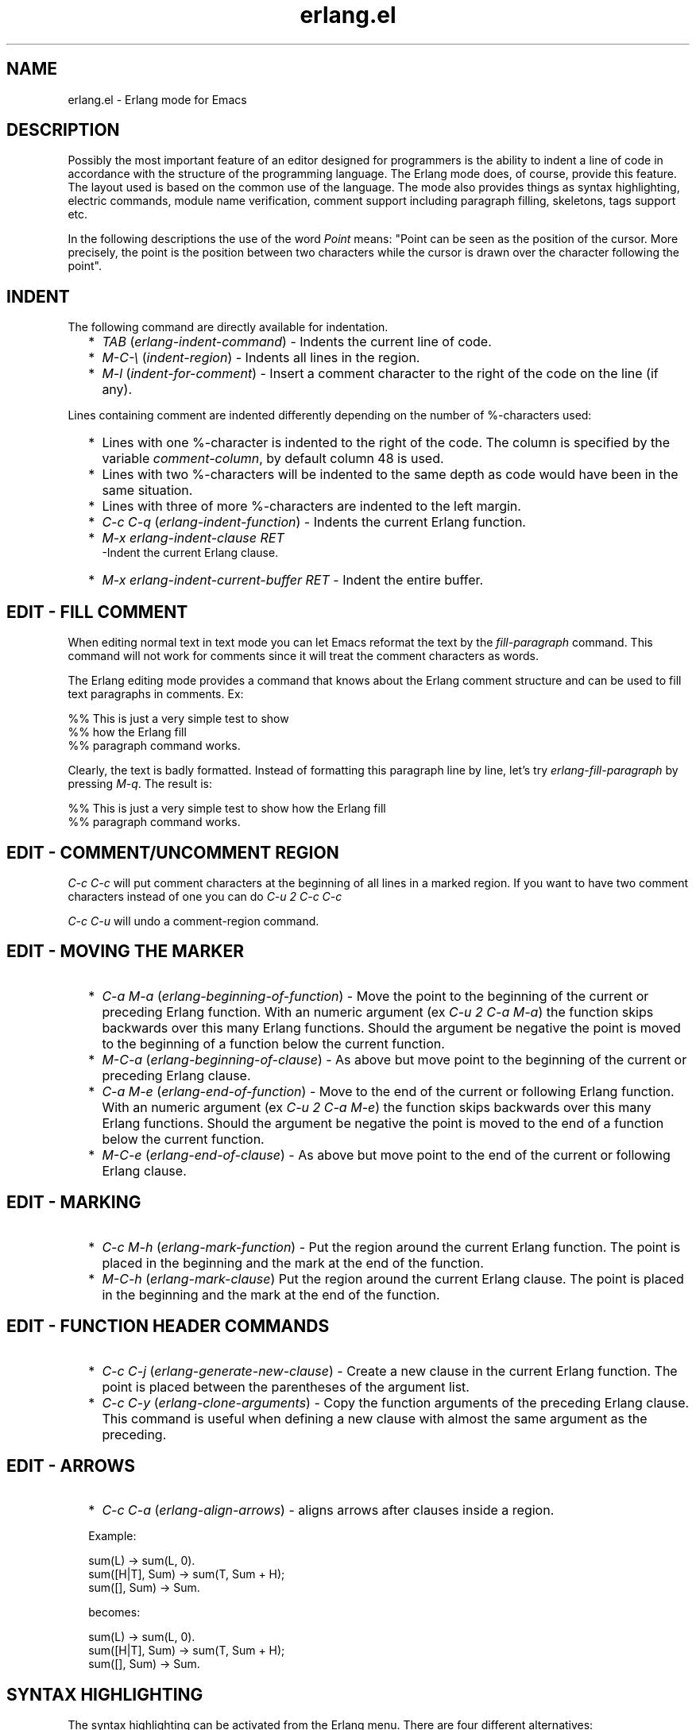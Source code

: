 .TH erlang.el 3 "tools 2.8.6" "Ericsson AB" "Erlang Module Definition"
.SH NAME
erlang.el \- Erlang mode for Emacs 
.SH DESCRIPTION
.LP
Possibly the most important feature of an editor designed for programmers is the ability to indent a line of code in accordance with the structure of the programming language\&. The Erlang mode does, of course, provide this feature\&. The layout used is based on the common use of the language\&. The mode also provides things as syntax highlighting, electric commands, module name verification, comment support including paragraph filling, skeletons, tags support etc\&.
.LP
In the following descriptions the use of the word \fIPoint\fR\& means: "Point can be seen as the position of the cursor\&. More precisely, the point is the position between two characters while the cursor is drawn over the character following the point"\&.
.SH "INDENT"

.LP
The following command are directly available for indentation\&.
.RS 2
.TP 2
*
\fI\fITAB\fR\&\fR\& (\fIerlang-indent-command\fR\&) - Indents the current line of code\&. 
.LP
.TP 2
*
\fI\fIM-C-\\\fR\&\fR\& (\fIindent-region\fR\&) - Indents all lines in the region\&. 
.LP
.TP 2
*
\fI\fIM-l\fR\&\fR\& (\fIindent-for-comment\fR\&) - Insert a comment character to the right of the code on the line (if any)\&.
.LP
.RE

.LP
Lines containing comment are indented differently depending on the number of %-characters used:
.RS 2
.TP 2
*
Lines with one %-character is indented to the right of the code\&. The column is specified by the variable \fIcomment-column\fR\&, by default column 48 is used\&.
.LP
.TP 2
*
Lines with two %-characters will be indented to the same depth as code would have been in the same situation\&. 
.LP
.TP 2
*
Lines with three of more %-characters are indented to the left margin\&.
.LP
.TP 2
*
\fI\fIC-c C-q\fR\&\fR\& (\fIerlang-indent-function\fR\&) - Indents the current Erlang function\&. 
.LP
.TP 2
*
\fI\fIM-x erlang-indent-clause RET\fR\&\fR\&
.br
 -Indent the current Erlang clause\&.
.LP
.TP 2
*
\fI\fIM-x erlang-indent-current-buffer RET\fR\&\fR\& - Indent the entire buffer\&. 
.LP
.RE

.SH "EDIT - FILL COMMENT "

.LP
When editing normal text in text mode you can let Emacs reformat the text by the \fIfill-paragraph\fR\& command\&. This command will not work for comments since it will treat the comment characters as words\&.
.LP
The Erlang editing mode provides a command that knows about the Erlang comment structure and can be used to fill text paragraphs in comments\&. Ex:
.LP
.nf

      %% This is   just a very simple test to show
      %% how the Erlang fill
      %% paragraph   command works.
.fi
.LP
Clearly, the text is badly formatted\&. Instead of formatting this paragraph line by line, let\&'s try \fIerlang-fill-paragraph\fR\& by pressing \fI\fIM-q\fR\&\fR\&\&. The result is:
.LP
.nf

      %% This is just a very simple test to show how the Erlang fill
      %% paragraph command works.
.fi
.SH "EDIT - COMMENT/UNCOMMENT REGION "

.LP
\fI\fIC-c C-c\fR\&\fR\& will put comment characters at the beginning of all lines in a marked region\&. If you want to have two comment characters instead of one you can do \fI\fIC-u 2 C-c C-c\fR\&\fR\&
.LP
\fI\fIC-c C-u\fR\&\fR\& will undo a comment-region command\&.
.SH "EDIT - MOVING THE MARKER "

.RS 2
.TP 2
*
\fI\fIC-a M-a \fR\&\fR\& (\fIerlang-beginning-of-function\fR\&) - Move the point to the beginning of the current or preceding Erlang function\&. With an numeric argument (ex \fI\fIC-u 2 C-a M-a\fR\&\fR\&) the function skips backwards over this many Erlang functions\&. Should the argument be negative the point is moved to the beginning of a function below the current function\&. 
.LP
.TP 2
*
\fI\fIM-C-a \fR\&\fR\& (\fIerlang-beginning-of-clause\fR\&) - As above but move point to the beginning of the current or preceding Erlang clause\&.
.LP
.TP 2
*
\fI\fIC-a M-e \fR\&\fR\& (\fIerlang-end-of-function\fR\&) - Move to the end of the current or following Erlang function\&. With an numeric argument (ex \fI\fIC-u 2 C-a M-e\fR\&\fR\&) the function skips backwards over this many Erlang functions\&. Should the argument be negative the point is moved to the end of a function below the current function\&.
.LP
.TP 2
*
\fI\fIM-C-e \fR\&\fR\& (\fIerlang-end-of-clause\fR\&) - As above but move point to the end of the current or following Erlang clause\&.
.LP
.RE

.SH "EDIT - MARKING "

.RS 2
.TP 2
*
\fI\fIC-c M-h\fR\&\fR\& (\fIerlang-mark-function\fR\&) - Put the region around the current Erlang function\&. The point is placed in the beginning and the mark at the end of the function\&.
.LP
.TP 2
*
\fI\fIM-C-h \fR\&\fR\& (\fIerlang-mark-clause\fR\&) Put the region around the current Erlang clause\&. The point is placed in the beginning and the mark at the end of the function\&. 
.LP
.RE

.SH "EDIT - FUNCTION HEADER COMMANDS "

.RS 2
.TP 2
*
\fI\fIC-c C-j\fR\&\fR\& (\fIerlang-generate-new-clause\fR\&) - Create a new clause in the current Erlang function\&. The point is placed between the parentheses of the argument list\&.
.LP
.TP 2
*
\fI\fIC-c C-y\fR\&\fR\& (\fIerlang-clone-arguments\fR\&) - Copy the function arguments of the preceding Erlang clause\&. This command is useful when defining a new clause with almost the same argument as the preceding\&.
.LP
.RE

.SH "EDIT - ARROWS"

.RS 2
.TP 2
*
\fI\fIC-c C-a\fR\&\fR\& (\fIerlang-align-arrows\fR\&) - aligns arrows after clauses inside a region\&.
.LP
.nf

        Example:
        
        sum(L) -> sum(L, 0).
        sum([H|T], Sum) -> sum(T, Sum + H);
        sum([], Sum) -> Sum.
        
        becomes:
        
        sum(L)          -> sum(L, 0).
        sum([H|T], Sum) -> sum(T, Sum + H);
        sum([], Sum)    -> Sum.
.fi
.LP
.RE

.SH "SYNTAX HIGHLIGHTING"

.LP
The syntax highlighting can be activated from the Erlang menu\&. There are four different alternatives:
.RS 2
.TP 2
*
Off: Normal black and white display\&. 
.LP
.TP 2
*
Level 1: Function headers, reserved words, comments, strings, quoted atoms, and character constants will be colored\&. 
.LP
.TP 2
*
Level 2: The above, attributes, Erlang bif:s, guards, and words in comments enclosed in single quotes will be colored\&.
.LP
.TP 2
*
Level 3: The above, variables, records, and macros will be colored\&. (This level is also known as the Christmas tree level\&.) 
.LP
.RE

.SH "TAGS"

.LP
For the tag commands to work it requires that you have generated a tag file\&. See \fBErlang mode users guide\fR\&
.LP

.RS 2
.TP 2
*
\fI\fIM-\&. \fR\&\fR\& (\fIfind-tag\fR\&) - Find a function definition\&. The default value is the function name under the point\&. 
.LP
.TP 2
*
Find Tag (\fIerlang-find-tag\fR\&) - Like the Elisp-function `find-tag\&'\&. Capable of retrieving Erlang modules\&. Tags can be given on the forms `tag\&', `module:\&', `module:tag\&'\&.
.LP
.TP 2
*
\fI\fIM-+\fR\&\fR\& (\fIerlang-find-next-tag\fR\&) - Find the next occurrence of tag\&.
.LP
.TP 2
*
\fI\fIM-TAB\fR\&\fR\& (\fIerlang-complete-tag\fR\&) - Perform completion on the tag entered in a tag search\&. Completes to the set of names listed in the current tags table\&.
.LP
.TP 2
*
Tags aprops (\fItags-apropos\fR\&) - Display list of all tags in tags table REGEXP matches\&. 
.LP
.TP 2
*
\fI\fIC-x t s\fR\&\fR\& (\fItags-search\fR\&) - Search through all files listed in tags table for match for REGEXP\&. Stops when a match is found\&.
.LP
.RE

.SH "SKELETONS"

.LP
A skeleton is a piece of pre-written code that can be inserted into the buffer\&. Erlang mode comes with a set of predefined skeletons\&. The skeletons can be accessed either from the Erlang menu of from commands named \fItempo-template-erlang-*\fR\&, as the skeletons is defined using the standard Emacs package "tempo"\&. Here follows a brief description of the available skeletons:
.RS 2
.TP 2
*
Simple skeletons: If, Case, Receive, Receive After, Receive Loop - Basic code constructs\&. 
.LP
.TP 2
*
Header elements: Module, Author - These commands insert lines on the form \fI-module(\fR\&xxx\fI)\&. \fR\& and \fI-author(\&'my@home\&')\&.\fR\&\&. They can be used directly, but are also used as part of the full headers described below\&.
.LP
.TP 2
*
Full Headers: Small (minimum requirement), Medium (with fields for basic information about the module), and Large Header (medium header with some extra layout structure)\&.
.LP
.TP 2
*
Small Server - skeleton for a simple server not using OTP\&.
.LP
.TP 2
*
Application - skeletons for the OTP application behavior
.LP
.TP 2
*
Supervisor - skeleton for the OTP supervisor behavior
.LP
.TP 2
*
Supervisor Bridge - skeleton for the OTP supervisor bridge behavior 
.LP
.TP 2
*
gen_server - skeleton for the OTP gen_server behavior
.LP
.TP 2
*
gen_event - skeleton for the OTP gen_event behavior
.LP
.TP 2
*
gen_fsm - skeleton for the OTP gen_fsm behavior
.LP
.TP 2
*
 gen_statem (StateName/3) - skeleton for the OTP gen_statem behavior using state name functions 
.LP
.TP 2
*
 gen_statem (handle_event/4) - skeleton for the OTP gen_statem behavior using one state function 
.LP
.TP 2
*
Library module - skeleton for a module that does not implement a process\&.
.LP
.TP 2
*
Corba callback - skeleton for a Corba callback module\&.
.LP
.TP 2
*
Erlang test suite - skeleton for a callback module for the erlang test server\&.
.LP
.RE

.SH "SHELL"

.RS 2
.TP 2
*
New shell (\fIerlang-shell\fR\&) - Starts a new Erlang shell\&.
.LP
.TP 2
*
\fI\fIC-c C-z,\fR\&\fR\& (\fIerlang-shell-display \fR\&) - Displays an Erlang shell, or starts a new one if there is no shell started\&.
.LP
.RE

.SH "COMPILE"

.RS 2
.TP 2
*
\fI\fIC-c C-k,\fR\&\fR\& (\fIerlang-compile\fR\&) - Compiles the Erlang module in the current buffer\&. You can also use \fI\fIC-u C-c C-k\fR\&\fR\& to debug compile the module with the debug options \fIdebug_info\fR\& and \fIexport_all\fR\&\&.
.LP
.TP 2
*
\fI\fIC-c C-l,\fR\&\fR\& (\fIerlang-compile-display\fR\&) - Display compilation output\&.
.LP
.TP 2
*
\fI\fIC-u C-x`\fR\&\fR\& Start parsing the compiler output from the beginning\&. This command will place the point on the line where the first error was found\&.
.LP
.TP 2
*
\fI\fIC-x`\fR\&\fR\& (\fIerlang-next-error\fR\&) - Move the point on to the next error\&. The buffer displaying the compilation errors will be updated so that the current error will be visible\&.
.LP
.RE

.SH "MAN"

.LP
On unix you can view the manual pages in emacs\&. In order to find the manual pages, the variable `erlang-root-dir\&' should be bound to the name of the directory containing the Erlang installation\&. The name should not include the final slash\&. Practically, you should add a line on the following form to your ~/\&.emacs,
.LP
.nf

      (setq erlang-root-dir "/the/erlang/root/dir/goes/here")
.fi
.SH "STARTING IMENU"

.RS 2
.TP 2
*
\fI\fIM-x imenu-add-to-menubar RET\fR\&\fR\& - This command will create the IMenu menu containing all the functions in the current buffer\&.The command will ask you for a suitable name for the menu\&. Not supported by Xemacs\&.
.LP
.RE

.SH "VERSION"

.RS 2
.TP 2
*
\fI\fIM-x erlang-version RET\fR\&\fR\& - This command displays the version number of the Erlang editing mode\&. Remember to always supply the version number when asking questions about the Erlang mode\&.
.LP
.RE

